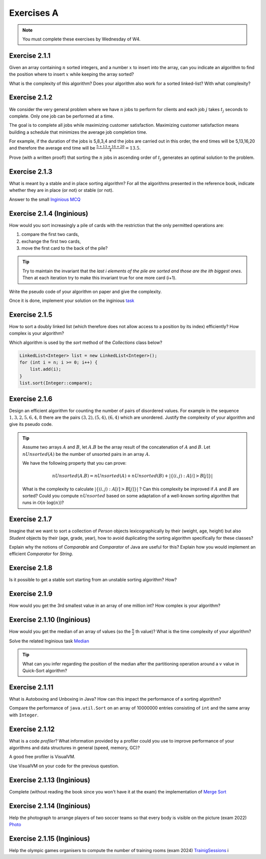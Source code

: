 .. _part2_ex1:

Exercises A
=======================================

.. note::
    You must complete these exercises by Wednesday of W4.



Exercise 2.1.1
""""""""""""""

Given an array containing :math:`n` sorted integers, and a number :math:`x` to insert into the array, can you
indicate an algorithm to find the position where to insert :math:`x` while keeping the array sorted?

What is the complexity of this algorithm?
Does your algorithm also work for a sorted linked-list? With what complexity?



.. answer::

    Deux méthodes pour le tableau:

    * Soit faire une simple recherche, de gauche à droite, dans le tableau: :math:`\mathcal{O}(n)`.
    * Soit faire une recherche dichotomique: :math:`\mathcal{O}(\log n)`.

    Une métaphore qui marche bien est celle du dictionnaire: "comment faites-vous pour chercher dans un dictionnaire
    papier?"

    Pour la liste, la recherche dichotomique ne fonctionne pas car pas d'accès en O(1) à une position donnée. Donc il faut obligatoirement scanner.


Exercise 2.1.2
""""""""""""""

We consider the very general problem where we have :math:`n` jobs to perform for clients
and each job :math:`j` takes :math:`t_j` seconds to complete.
Only one job can be performed at a time.

The goal is to complete all jobs while maximizing customer satisfaction.
Maximizing customer satisfaction means building a schedule that minimizes
the average job completion time.

For example, if the duration of the jobs is 5,8,3,4 and the jobs are carried out in this order,
the end times will be 5,13,16,20 and therefore the average end time will be
:math:`\frac{5+13+16+20}{4}=13.5`.

Prove (with a written proof!) that sorting the :math:`n` jobs in ascending order of :math:`t_j` generates an optimal
solution to the problem.

.. answer::
    Par l'absurde. Soit une solution optimale au problème, qui ne respecte pas la propriété ci-dessus.
    Numérotons les éléments de la solution dans leur ordre de terminaison, de 0 à :math:`n-1`.

    La valeur de la solution est donc

    .. math::

        \sum_{i=0}^{n-1} \sum_{j=0}^i t_j

    Il existe :math:`a` tel que :math:`t_a > t_{a+1}`, sinon, la solution serait triée et la propriété respectée.

    Si on inverse :math:`a` et :math:`a+1` dans la solution, on obtient une nouvelle solution de valeur

    .. math::

        (\sum_{i=0}^{a-1} \sum_{j=0}^i t_j) + (\sum_{j=0}^{a-1} t_j + t_{a+1})
        + (\sum_{j=0}^{a-1} t_j + t_{a+1} + t_a) + (\sum_{i=a+2}^{n-1} \sum_{j=0}^i t_j)

    A comparer avec l'ancienne valeur:

    .. math::

        (\sum_{i=0}^{a-1} \sum_{j=0}^i t_j) + (\sum_{j=0}^{a-1} t_j + t_{a})
        + (\sum_{j=0}^{a-1} t_j + t_{a} + t_{a+1}) + (\sum_{i=a+2}^{n-1} \sum_{j=0}^i t_j)

    La différence entre la nouvelle et l'ancienne valeur est

    .. math::

        t_{a+1} + t_{a+1} + t_a - t_a - t_a - t_{a+1} = t_{a+1} - t_{a} < 0

    Autrement dit, la nouvelle solution a un coût plus petite que la précédente, qui n'était donc pas optimale.
    Contradiction.


Exercise 2.1.3
""""""""""""""

What is meant by a stable and in place sorting algorithm?
For all the algorithms presented in the reference book,
indicate whether they are in place (or not) or stable (or not).


Answer to the small `Inginious MCQ <https://inginious.info.ucl.ac.be/course/LINFO1121-QCM/sorting_property>`_



.. answer::

    Stable: si la clé de tri associée à deux valeurs différentes est la même, ces deux valeurs resteront
    dans le même ordre relatif après tri.

    In-place: n'utilise pas de mémoire supplémentaire. (du moins, pas plus que :math:`\mathcal{O}(1)`).

Exercise 2.1.4 (Inginious)
""""""""""""""""""""""""""""""

How would you sort increasingly a pile of cards with the restriction that
the only permitted operations are:

1. compare the first two cards,
2. exchange the first two cards,
3. move the first card to the back of the pile?

.. tip::

     Try to maintain the invariant that the `last i elements of the pile are sorted and those are the ith biggest ones`.
     Then at each iteration try to make this invariant true for one more card (i+1).


Write the pseudo code of your algorithm on paper and give the complexity.


Once it is done, implement your solution on the inginious `task <https://inginious.info.ucl.ac.be/course/LINFO1121/sorting_CardSorter>`_

Exercise 2.1.5
""""""""""""""""""

How to sort a doubly linked list (which therefore does not allow access
to a position by its index) efficiently? How complex is your
algorithm?


Which algorithm is used by the `sort` method of the `Collections` class below?


.. code-block::

        LinkedList<Integer> list = new LinkedList<Integer>();
        for (int i = n; i >= 0; i++) {
            list.add(i);
        }
        list.sort(Integer::compare);


.. answer::

    Il y a moyen d'adapter le quick sort ou le merge sort à des listes, mais c'est pas très naturel pour quicksort.
    Java copie la liste dans un tableau et utilise ensuite l'algorithme Timsort https://en.wikipedia.org/wiki/Timsort
    Notez que la question à l'examen sera peut-être "trier cette liste doublement chainée..."
    et qu'il faudra le coder.

Exercise 2.1.6
""""""""""""""

Design an efficient algorithm for counting the number of pairs of disordered values.
For example in the sequence :math:`1,3,2,5,6,4,8` there are the pairs :math:`(3,2),(5,4),(6,4)`
which are unordered. Justify the complexity of your algorithm and give its pseudo code.

.. tip::

    Assume two arrays :math:`A` and :math:`B`, let :math:`A.B` be the array result of the
    concatenation of :math:`A` and :math:`B`. Let :math:`nUnsorted(A)` be the number of unsorted pairs
    in an array :math:`A`.

    We have the following property that you can prove:

    .. math::

        nUnsorted(A.B) = nUnsorted(A)+ nUnsorted(B)+|\{(i,j) : A[i]>B[j]\}|


    What is the complexity to calculate :math:`|\{(i,j) : A[i]>B[j]\}|` ?
    Can this complexity be improved if :math:`A` and :math:`B` are sorted?
    Could you compute :math:`nUnsorted` based on some adaptation of a well-known sorting algorithm
    that runs in :math:`\mathcal{O}(n \cdot \log(n))`?


.. answer::

    L'algorithme demandé est en fait basé sur le même principe que le merge sort.

    L'idée est que calculer :math:`|\{(i,j) : A[i]>B[j]\}|` "bètement" est en :math:`\mathcal{O}(n^2)`.
    Remarquez que si on trie A et B, cela ne change pas le résultat.
    Il existe un algorithme en :math:`\mathcal{O}(n)` si A et B sont triés:

    .. code-block:: java

        int wrongOrder(int[] A, int [] B) {
            // A et B sont des tableaux triés dans l'ordre croissant
            int posB = B.length;
            int count = 0;
            for (int i = A.length - 1; i >= 0; i--) {
                while(posB != 0 && B[posB-1] >= A[i])
                    posB--;
                count += posB;
            }
            return count;
        }

    Faites un dessin au tableau avec un exemple de deux tableaux triés et des nombres aléatoires (1, 3, 4, 7 et 2, 5, 6, 8 font le job).
    L'idée est donc de faire un merge-sort. On peux coder la fonction comme suit:

    * Appeler la fonction récursivement sur la première moitié du tableau (cela trie la première moitié et retourn ``nUnsorted(A)``)
    * idem sur la seconde moitié (cela trie + calcule ``nUnsorted(B)``)
    * calculer `wrongOrder(A, B)`
    * effectuer le merge du merge sort, ce qui trie le tableau complet.    

Exercise 2.1.7
""""""""""""""

Imagine that we want to sort a collection of `Person` objects lexicographically by their (weight, age, height)
but also `Student` objects by their (age, grade, year), how to avoid duplicating the sorting algorithm
specifically for these classes?

Explain why the notions of `Comparable` and `Comparator` of Java are useful for this?
Explain how you would implement an efficient `Comparator` for `String`.


.. answer::

    La méthode `Collections.sort permet de donner un comparator, suffit de faire un comparator custom pour l'ordre lexicographique spécifié.


Exercise 2.1.8
""""""""""""""

Is it possible to get a stable sort starting from an unstable sorting algorithm? How?


.. answer::

    On peut englober la valeur à trier dans un objet qui contient sa "position", et faire un tie-break dans
    la fonction de comparaison.

Exercise 2.1.9
""""""""""""""

How would you get the 3rd smallest value in an array of one million int?
How complex is your algorithm?


.. answer::

    Les étudiants doivent tomber sur un algorithme linéaire qui maintien les 3 plus petits nombres, de la même manière
    que l'on calcule un minimum.

    Quid de trouver la 5ième plus petite?
    Et la 10ième?
    Et la 100ième?




Exercise 2.1.10 (Inginious)
""""""""""""""""""""""""""""

How would you get the median of an array of values (so the :math:`\frac{n}{2}` th value)?
What is the time complexity of your algorithm?

Solve the related Inginious task `Median <https://inginious.info.ucl.ac.be/course/LINFO1121/sorting_Median>`_ 

.. tip::

    What can you infer regarding the position of the median after the partitioning operation
    around a :math:`v` value in Quick-Sort algorithm?



.. answer::

    Clairement, l'algorithme présenté à la question 2.1.9 n'est pas linéaire si la position à trouver est dépendente
    de la taille du tableau, mais quadratique.

    Une solution simple, auquelle les étudiants doivent penser, est de simplement trier le tableau. :math:`\mathcal{O}(n\log n)`.

    L'astuce ci-dessus propose une autre algorithme, qui s'appelle quick-select.
    L'idée est qu'une fois un pivot de quicksort est effectué, le pivot est placé à l'endroit correct.
    Si :math:`n/2` est > que la position du pivot, alors continuer uniquement à droite, sinon uniquement à gauche.

    Comme quick-sort, quick-select est :math:`\Theta(n^2)` dans le pire cas, mais en moyenne, il est en :math:`\mathcal{O}(n)`.


Exercise 2.1.11
"""""""""""""""

What is Autoboxing and Unboxing in Java?
How can this impact the performance of a sorting algorithm?

Compare the performance of ``java.util.Sort`` on an array of 10000000 entries consisting of ``int`` and
the same array with ``Integer``.


Exercise 2.1.12
"""""""""""""""

What is a code *profiler*?
What information provided by a profiler could you use to improve
performance of your algorithms and data structures in general (speed, memory, GC)?

A good free profiler is VisualVM.

Use VisualVM on your code for the previous question.

.. answer::

    Si les étudiants ont leur ordinateur sur eux, vérifiez qu'ils ont installé visualvm et savent s'en servir.



Exercise 2.1.13 (Inginious)
""""""""""""""""""""""""""""""

Complete (without reading the book since you won't have it at the exam) the implementation of `Merge Sort <https://inginious.info.ucl.ac.be/course/LINFO1121/sorting_MergeSort>`_

Exercise 2.1.14 (Inginious)
""""""""""""""""""""""""""""""

Help the photograph to arrange players of two soccer teams so that every body is visible on the picture (exam 2022) `Photo <https://inginious.info.ucl.ac.be/course/LINFO1121/sorting_Photo>`_

Exercise 2.1.15 (Inginious)
""""""""""""""""""""""""""""""

Help the olympic games organisers to compute the number of training rooms (exam 2024) `TrainigSessions <https://inginious.info.ucl.ac.be/course/LINFO1121/sorting_TrainingSessions>`_
i

